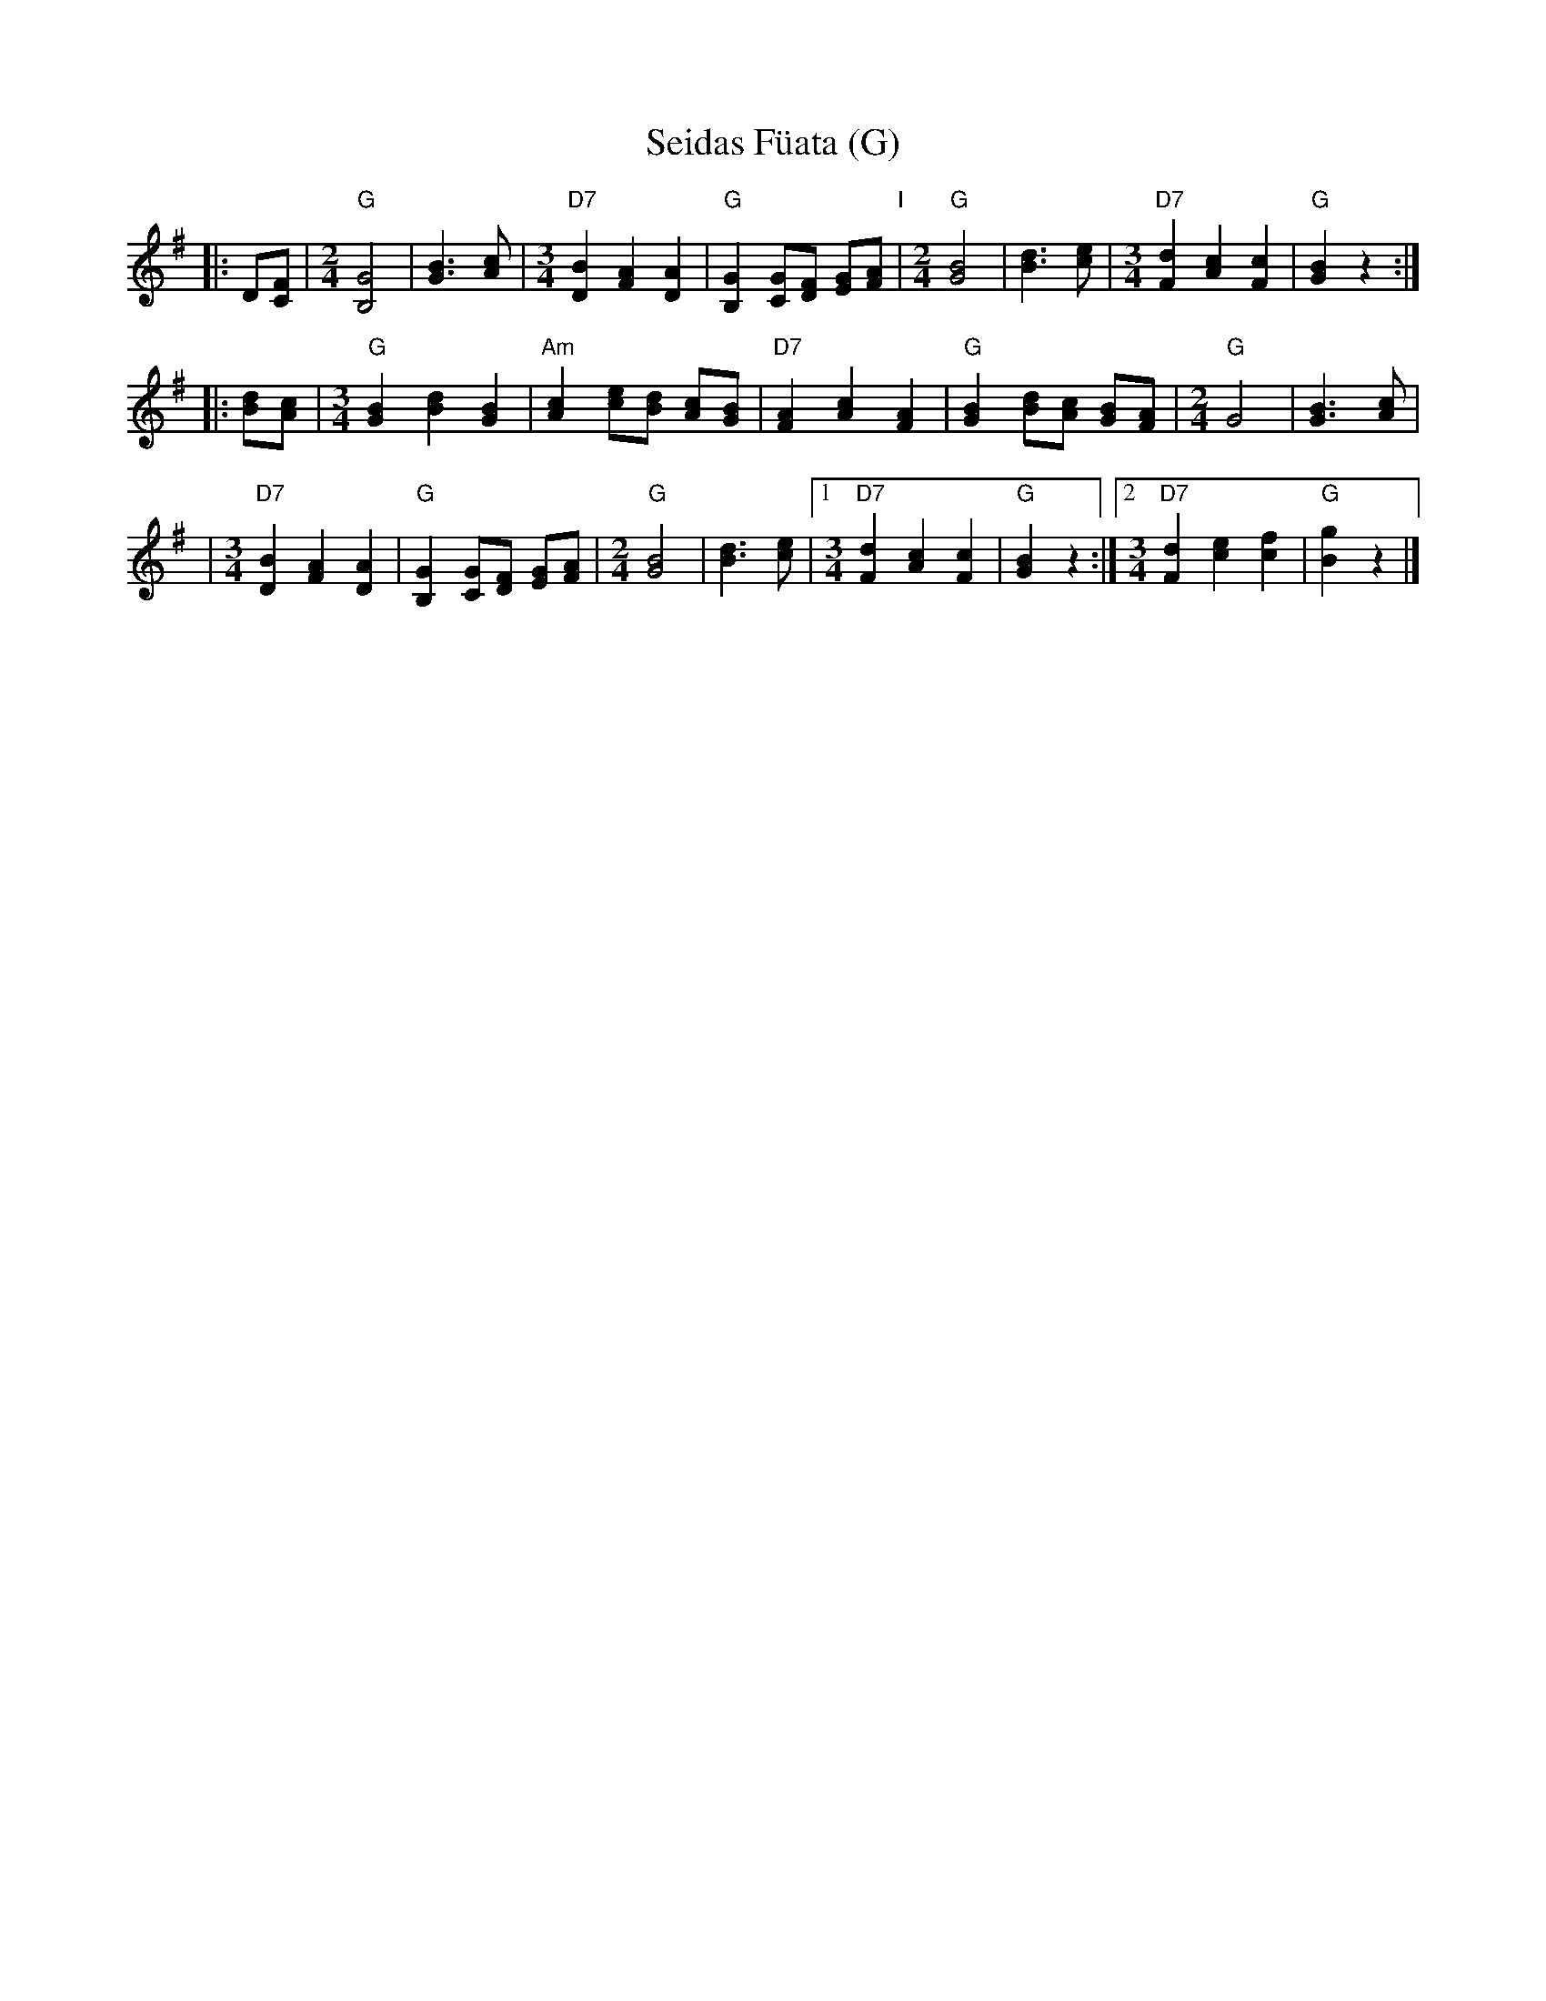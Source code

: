 X: 1
T: Seidas F\"uata (G)
R: zwiefacher
Z: John Chambers <jc@trillian.mit.edu> http://trillian.mit.edu/~jc/music/
M: none
L: 1/8
K: G
|: D[FC] \
|[M:2/4][L:1/8]\
	"G"[G4B,4] | [B3G3][cA] \
|[M:3/4][L:1/8]\
	"D7"[B2D2] [A2F2] [A2D2] | "G"[G2B,2] [GC][FD] [GE][AF] \
"I"\
|[M:2/4][L:1/8]\
	"G"[B4G4] | [d3B3][ec] \
|[M:3/4][L:1/8]\
	"D7"[d2F2] [c2A2] [c2F2] | "G"[B2G2] z2 :|
|: [dB][cA] \
|[M:3/4][L:1/8]\
	"G"[B2G2] [d2B2] [B2G2] | "Am"[c2A2] [ec][dB] [cA][BG] \
| "D7"[A2F2] [c2A2] [A2F2] | "G"[B2G2] [dB][cA] [BG][AF] \
|[M:2/4][L:1/8]\
	"G"G4 | [B3G3][cA] |
|[M:3/4][L:1/8]\
	"D7"[B2D2] [A2F2] [A2D2] | "G"[G2B,2] [GC][FD] [GE][AF] \
|[M:2/4][L:1/8]\
	"G"[B4G4] | [d3B3][ec] \
|1[M:3/4][L:1/8]\
	"D7"[d2F2] [c2A2] [c2F2] | "G"[B2G2] z2 \
:|2[M:3/4][L:1/8]\
	"D7"[d2F2] [e2c2] [f2c2] | "G"[g2B2] z2 |]
